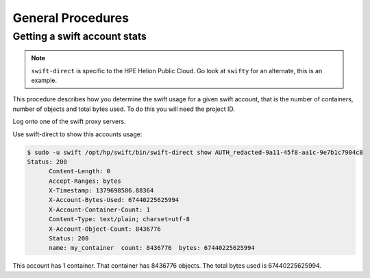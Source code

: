 ==================
General Procedures
==================

Getting a swift account stats
~~~~~~~~~~~~~~~~~~~~~~~~~~~~~

.. note::

   ``swift-direct`` is specific to the HPE Helion Public Cloud. Go look at
   ``swifty`` for an alternate, this is an example.

This procedure describes how you determine the swift usage for a given
swift account, that is the number of containers, number of objects and
total bytes used. To do this you will need the project ID.

Log onto one of the swift proxy servers.

Use swift-direct to show this accounts usage:

.. code::

   $ sudo -u swift /opt/hp/swift/bin/swift-direct show AUTH_redacted-9a11-45f8-aa1c-9e7b1c7904c8
   Status: 200
         Content-Length: 0
         Accept-Ranges: bytes
         X-Timestamp: 1379698586.88364
         X-Account-Bytes-Used: 67440225625994
         X-Account-Container-Count: 1
         Content-Type: text/plain; charset=utf-8
         X-Account-Object-Count: 8436776
         Status: 200
         name: my_container  count: 8436776  bytes: 67440225625994

This account has 1 container. That container has 8436776 objects. The
total bytes used is 67440225625994.
